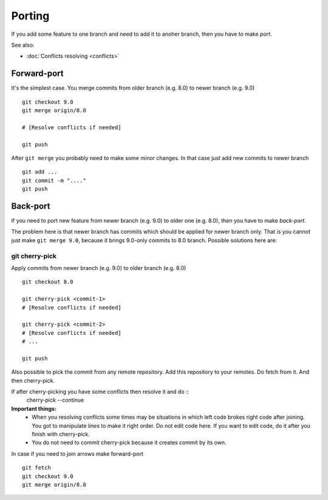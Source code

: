 Porting
=======

If you add some feature to one branch and need to add it to anoher branch, then you have to make *port*.

See also:

* :doc:`Conflicts resolving <conflicts>`

Forward-port
------------

It's the simplest case. You merge commits from older branch (e.g. 8.0) to newer branch (e.g. 9.0) ::

    git checkout 9.0
    git merge origin/8.0

    # [Resolve conflicts if needed]

    git push

After ``git merge`` you probably need to make some minor changes. In that case just add new commits to newer branch ::

    git add ...
    git commit -m "...."
    git push

Back-port
---------

If you need to port new feature from newer branch (e.g. 9.0) to older one (e.g. 8.0), then you have to make *back-port*.

The problem here is that newer branch has commits which should be applied for newer branch only. That is you cannot just make ``git merge 9.0``, because it brings 9.0-only commits to 8.0 branch. Possible solutions here are:

git cherry-pick
^^^^^^^^^^^^^^^

Apply commits from newer branch (e.g. 9.0) to older branch (e.g. 8.0) ::

  git checkout 8.0

  git cherry-pick <commit-1>
  # [Resolve conflicts if needed]

  git cherry-pick <commit-2>
  # [Resolve conflicts if needed]
  # ...

  git push

Also possible to pick the commit from any remote repository. Add this repository to your remotes. Do fetch from it. And then cherry-pick.

If after cherry-picking you have some conflicts then resolve it and do ::
  cherry-pick --continue

**Important things:** 
 * When you resolving conflicts some times may be situations in which left code brokes right code after joining. You got to manipulate *lines* to make it right order. Do not edit code here. If you want to edit code, do it after you finish with cherry-pick. 
 * You do not need to commit cherry-pick because it creates commit by its own.

In case if you need to join arrows make forward-port ::
  
  git fetch
  git checkout 9.0
  git merge origin/8.0



